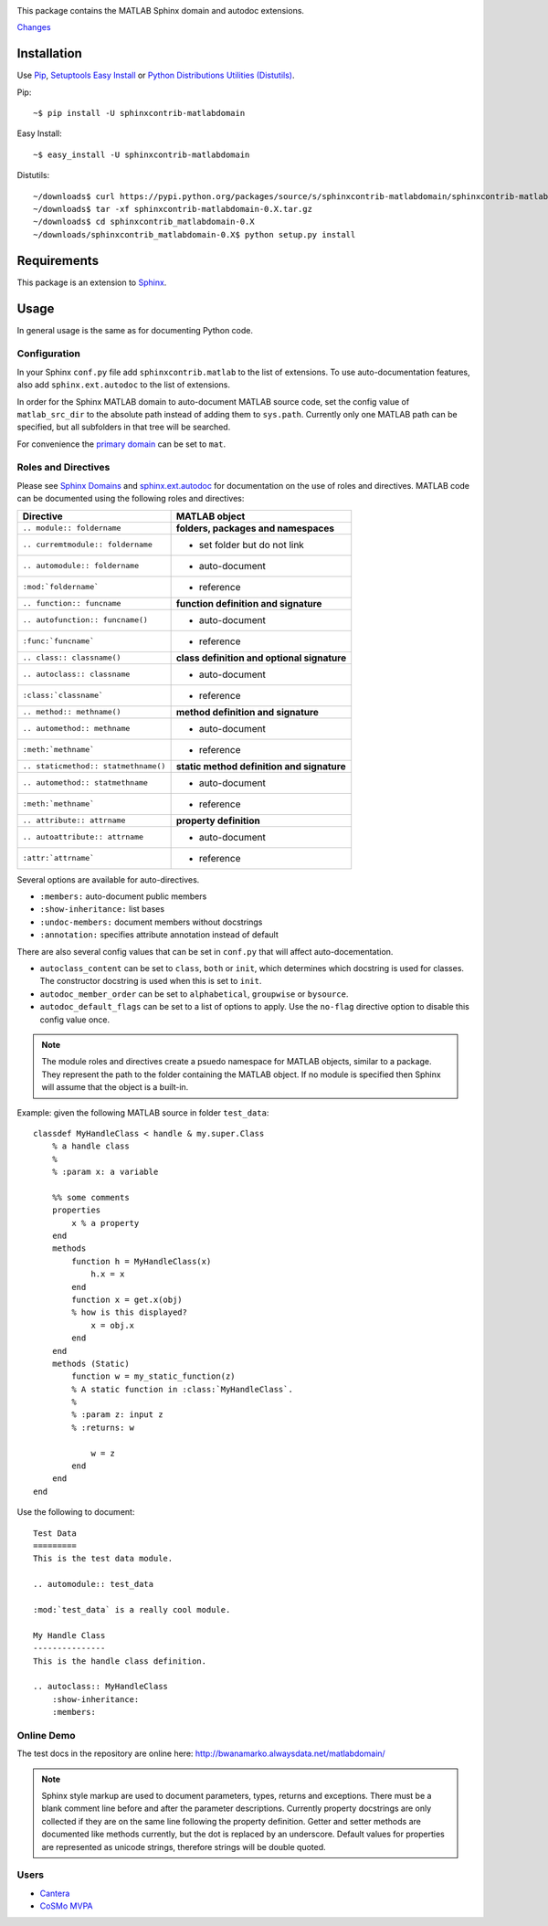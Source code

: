 .. image:: https://travis-ci.org/sphinx-contrib/matlabdomain.svg?branch=master
    :target: https://travis-ci.org/sphinx-contrib/matlabdomain

This package contains the MATLAB Sphinx domain and autodoc extensions.

`Changes <https://github.com/sphinx-contrib/matlabdomain/blob/master/CHANGES.rst>`_

Installation
============
Use `Pip <http://www.pip-installer.org/en/latest/index.html>`_,
`Setuptools Easy Install <http://pythonhosted.org/setuptools/>`_ or
`Python Distributions Utilities (Distutils) <http://docs.python.org/2/install/>`_.

Pip::

   ~$ pip install -U sphinxcontrib-matlabdomain

Easy Install::

    ~$ easy_install -U sphinxcontrib-matlabdomain

Distutils::

    ~/downloads$ curl https://pypi.python.org/packages/source/s/sphinxcontrib-matlabdomain/sphinxcontrib-matlabdomain-0.X.tar.gz
    ~/downloads$ tar -xf sphinxcontrib-matlabdomain-0.X.tar.gz
    ~/downloads$ cd sphinxcontrib_matlabdomain-0.X
    ~/downloads/sphinxcontrib_matlabdomain-0.X$ python setup.py install

Requirements
============
This package is an extension to `Sphinx <http://sphinx-doc.org>`_.

Usage
=====
In general usage is the same as for documenting Python code.

Configuration
-------------
In your Sphinx ``conf.py`` file add ``sphinxcontrib.matlab`` to the list of
extensions. To use auto-documentation features, also add ``sphinx.ext.autodoc``
to the list of extensions.

In order for the Sphinx MATLAB domain to auto-document MATLAB source code, set
the config value of ``matlab_src_dir`` to the absolute path instead of adding
them to ``sys.path``. Currently only one MATLAB path can be specified, but all
subfolders in that tree will be searched.

For convenience the `primary domain <http://sphinx-doc.org/config.html#confval-primary_domain>`_
can be set to ``mat``.

Roles and Directives
--------------------
Please see `Sphinx Domains <http://sphinx-doc.org/domains.html>`_ and
`sphinx.ext.autodoc <http://sphinx-doc.org/ext/autodoc.html>`_ for
documentation on the use of roles and directives. MATLAB code can be documented
using the following roles and directives:

====================================  ===========================================
Directive                             MATLAB object
====================================  ===========================================
``.. module:: foldername``            **folders, packages and namespaces**
``.. curremtmodule:: foldername``     * set folder but do not link
``.. automodule:: foldername``        * auto-document
``:mod:`foldername```                 * reference
``.. function:: funcname``            **function definition and signature**
``.. autofunction:: funcname()``      * auto-document
``:func:`funcname```                  * reference
``.. class:: classname()``            **class definition and optional signature**
``.. autoclass:: classname``          * auto-document
``:class:`classname```                * reference
``.. method:: methname()``            **method definition and signature**
``.. automethod:: methname``          * auto-document
``:meth:`methname```                  * reference
``.. staticmethod:: statmethname()``  **static method definition and signature**
``.. automethod:: statmethname``      * auto-document
``:meth:`methname```                  * reference
``.. attribute:: attrname``           **property definition**
``.. autoattribute:: attrname``       * auto-document
``:attr:`attrname```                  * reference
====================================  ===========================================

Several options are available for auto-directives.

* ``:members:`` auto-document public members
* ``:show-inheritance:`` list bases
* ``:undoc-members:`` document members without docstrings
* ``:annotation:`` specifies attribute annotation instead of default

There are also several config values that can be set in ``conf.py`` that will
affect auto-docementation.

* ``autoclass_content`` can be set to ``class``, ``both`` or ``init``, which
  determines which docstring is used for classes. The constructor docstring
  is used when this is set to ``init``.
* ``autodoc_member_order`` can be set to ``alphabetical``, ``groupwise`` or
  ``bysource``.
* ``autodoc_default_flags`` can be set to a list of options to apply. Use
  the ``no-flag`` directive option to disable this config value once.

.. note::

    The module roles and directives create a psuedo namespace for MATLAB
    objects, similar to a package. They represent the path to the folder
    containing the MATLAB object. If no module is specified then Sphinx will
    assume that the object is a built-in.

Example: given the following MATLAB source in folder ``test_data``::

    classdef MyHandleClass < handle & my.super.Class
        % a handle class
        %
        % :param x: a variable

        %% some comments
        properties
            x % a property
        end
        methods
            function h = MyHandleClass(x)
                h.x = x
            end
            function x = get.x(obj)
            % how is this displayed?
                x = obj.x
            end
        end
        methods (Static)
            function w = my_static_function(z)
            % A static function in :class:`MyHandleClass`.
            %
            % :param z: input z
            % :returns: w

                w = z
            end
        end    
    end

Use the following to document::

    Test Data
    =========
    This is the test data module.

    .. automodule:: test_data

    :mod:`test_data` is a really cool module.

    My Handle Class
    ---------------
    This is the handle class definition.

    .. autoclass:: MyHandleClass
        :show-inheritance:
        :members:

Online Demo
-----------
The test docs in the repository are online here:
http://bwanamarko.alwaysdata.net/matlabdomain/

.. note::

    Sphinx style markup are used to document parameters, types, returns and
    exceptions. There must be a blank comment line before and after the
    parameter descriptions. Currently property docstrings are only collected if
    they are on the same line following the property definition. Getter and
    setter methods are documented like methods currently, but the dot is
    replaced by an underscore. Default values for properties are represented as
    unicode strings, therefore strings will be double quoted.

Users
-----

* `Cantera <http://cantera.github.io/dev-docs/sphinx/html/compiling.html?highlight=matlabdomain#optional-programs>`_
* `CoSMo MVPA <http://cosmomvpa.org/download.html?highlight=matlabdomain#developers>`_


